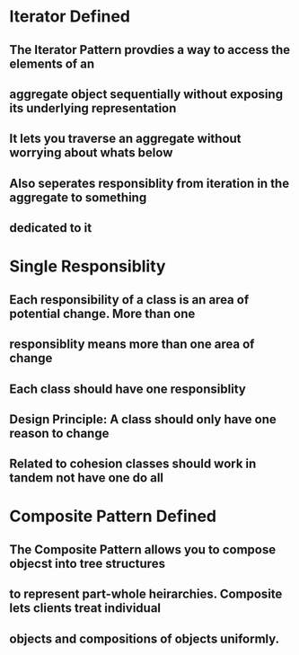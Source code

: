 * Iterator Defined
** The Iterator Pattern provdies a way to access the elements of an
** aggregate object sequentially without exposing its underlying representation
** It lets you traverse an aggregate without worrying about whats below
** Also seperates responsiblity from iteration in the aggregate to something 
** dedicated to it

* Single Responsiblity
** Each responsibility of a class is an area of potential change. More than one
** responsiblity means more than one area of change
** Each class should have one responsiblity
** Design Principle: A class should only have one reason to change
** Related to cohesion classes should work in tandem not have one do all

* Composite Pattern Defined
** The Composite Pattern allows you to compose objecst into tree structures
** to represent part-whole heirarchies. Composite lets clients treat individual
** objects and compositions of objects uniformly.


